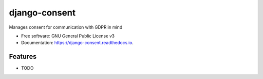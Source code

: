 ==============
django-consent
==============


.. image:: https://img.shields.io/pypi/v/django_consent.svg
        :target: https://pypi.python.org/pypi/django_consent

.. image:: https://img.shields.io/travis/django-denmark/django_consent.svg
        :target: https://travis-ci.com/django-denmark/django_consent

.. image:: https://readthedocs.org/projects/django-consent/badge/?version=latest
        :target: https://django-consent.readthedocs.io/en/latest/?badge=latest
        :alt: Documentation Status




Manages consent for communication with GDPR in mind


* Free software: GNU General Public License v3
* Documentation: https://django-consent.readthedocs.io.


Features
--------

* TODO
